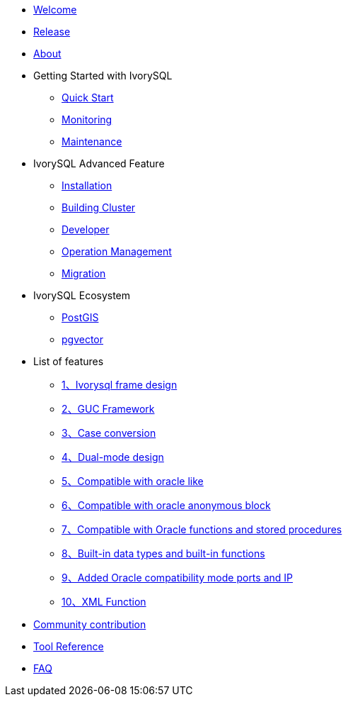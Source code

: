 * xref:v3.2/welcome.adoc[Welcome]
* xref:v3.2/1.adoc[Release]
* xref:v3.2/2.adoc[About]
* Getting Started with IvorySQL
** xref:v3.2/3.adoc[Quick Start]
** xref:v3.2/4.adoc[Monitoring]
** xref:v3.2/5.adoc[Maintenance]
* IvorySQL Advanced Feature
** xref:v3.2/6.adoc[Installation]
** xref:v3.2/7.adoc[Building Cluster]
** xref:v3.2/8.adoc[Developer]
** xref:v3.2/9.adoc[Operation Management]
** xref:v3.2/10.adoc[Migration]
* IvorySQL Ecosystem 
** xref:v3.2/11.adoc[PostGIS]
** xref:v3.2/12.adoc[pgvector]
* List of features
** xref:v3.2/14.adoc[1、Ivorysql frame design]
** xref:v3.2/15.adoc[2、GUC Framework]
** xref:v3.2/16.adoc[3、Case conversion]
** xref:v3.2/17.adoc[4、Dual-mode design]
** xref:v3.2/18.adoc[5、Compatible with oracle like]
** xref:v3.2/19.adoc[6、Compatible with oracle anonymous block]
** xref:v3.2/20.adoc[7、Compatible with Oracle functions and stored procedures]
** xref:v3.2/21.adoc[8、Built-in data types and built-in functions]
** xref:v3.2/22.adoc[9、Added Oracle compatibility mode ports and IP]
** xref:v3.2/26.adoc[10、XML Function]
* xref:v3.2/23.adoc[Community contribution]
* xref:v3.2/24.adoc[Tool Reference]
* xref:v3.2/25.adoc[FAQ]